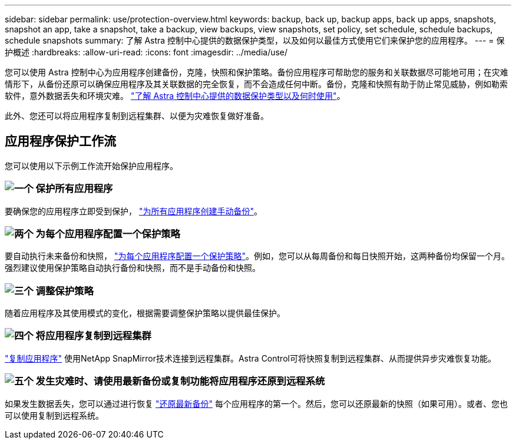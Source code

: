 ---
sidebar: sidebar 
permalink: use/protection-overview.html 
keywords: backup, back up, backup apps, back up apps, snapshots, snapshot an app, take a snapshot, take a backup, view backups, view snapshots, set policy, set schedule, schedule backups, schedule snapshots 
summary: 了解 Astra 控制中心提供的数据保护类型，以及如何以最佳方式使用它们来保护您的应用程序。 
---
= 保护概述
:hardbreaks:
:allow-uri-read: 
:icons: font
:imagesdir: ../media/use/


您可以使用 Astra 控制中心为应用程序创建备份，克隆，快照和保护策略。备份应用程序可帮助您的服务和关联数据尽可能地可用；在灾难情形下，从备份还原可以确保应用程序及其关联数据的完全恢复，而不会造成任何中断。备份，克隆和快照有助于防止常见威胁，例如勒索软件，意外数据丢失和环境灾难。 link:../concepts/data-protection.html["了解 Astra 控制中心提供的数据保护类型以及何时使用"]。

此外、您还可以将应用程序复制到远程集群、以便为灾难恢复做好准备。



== 应用程序保护工作流

您可以使用以下示例工作流开始保护应用程序。



=== image:https://raw.githubusercontent.com/NetAppDocs/common/main/media/number-1.png["一个"] 保护所有应用程序

[role="quick-margin-para"]
要确保您的应用程序立即受到保护， link:protect-apps.html#create-a-backup["为所有应用程序创建手动备份"]。



=== image:https://raw.githubusercontent.com/NetAppDocs/common/main/media/number-2.png["两个"] 为每个应用程序配置一个保护策略

[role="quick-margin-para"]
要自动执行未来备份和快照， link:protect-apps.html#configure-a-protection-policy["为每个应用程序配置一个保护策略"]。例如，您可以从每周备份和每日快照开始，这两种备份均保留一个月。强烈建议使用保护策略自动执行备份和快照，而不是手动备份和快照。



=== image:https://raw.githubusercontent.com/NetAppDocs/common/main/media/number-3.png["三个"] 调整保护策略

[role="quick-margin-para"]
随着应用程序及其使用模式的变化，根据需要调整保护策略以提供最佳保护。



=== image:https://raw.githubusercontent.com/NetAppDocs/common/main/media/number-4.png["四个"] 将应用程序复制到远程集群

[role="quick-margin-para"]
link:replicate_snapmirror.html["复制应用程序"] 使用NetApp SnapMirror技术连接到远程集群。Astra Control可将快照复制到远程集群、从而提供异步灾难恢复功能。



=== image:https://raw.githubusercontent.com/NetAppDocs/common/main/media/number-5.png["五个"] 发生灾难时、请使用最新备份或复制功能将应用程序还原到远程系统

[role="quick-margin-para"]
如果发生数据丢失，您可以通过进行恢复 link:restore-apps.html["还原最新备份"] 每个应用程序的第一个。然后，您可以还原最新的快照（如果可用）。或者、您也可以使用复制到远程系统。
